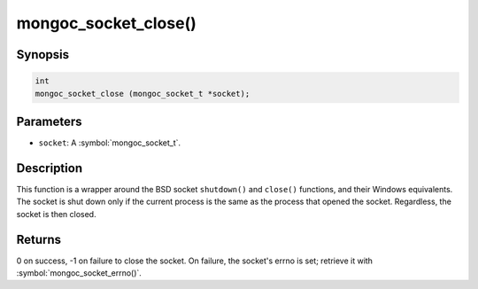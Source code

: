 .. _mongoc_socket_close

mongoc_socket_close()
=====================

Synopsis
--------

.. code-block:: c

  int
  mongoc_socket_close (mongoc_socket_t *socket);

Parameters
----------

* ``socket``: A :symbol:`mongoc_socket_t`.

Description
-----------

This function is a wrapper around the BSD socket ``shutdown()`` and ``close()`` functions, and their Windows equivalents. The socket is shut down only if the current process is the same as the process that opened the socket. Regardless, the socket is then closed.

Returns
-------

0 on success, -1 on failure to close the socket. On failure, the socket's errno is set; retrieve it with :symbol:`mongoc_socket_errno()`.

